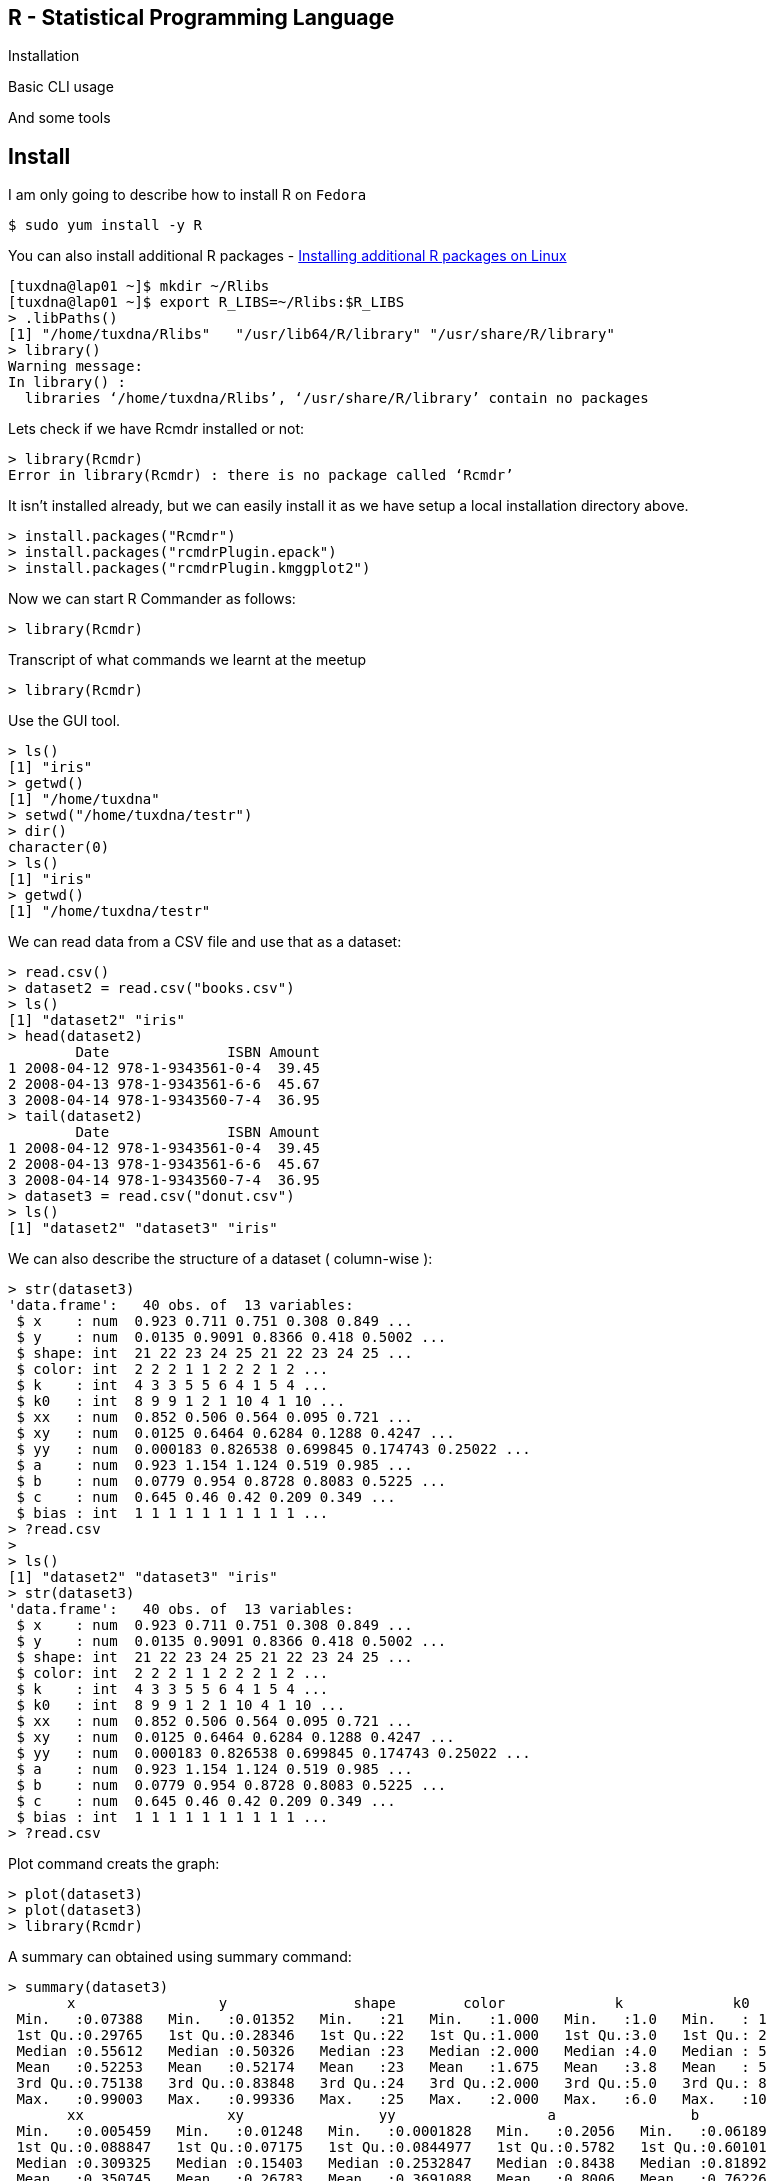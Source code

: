 
[[r---statistical-programming-language]]
R - Statistical Programming Language
------------------------------------

Installation

Basic CLI usage

And some tools

[[install]]
Install
-------

I am only going to describe how to install R on `Fedora`

-----------------------
$ sudo yum install -y R
-----------------------

You can also install additional R packages -
http://www.divms.uiowa.edu/help/linux/RPackage.html[Installing
additional R packages on Linux]

----------------------------------------------------------------------------
[tuxdna@lap01 ~]$ mkdir ~/Rlibs
[tuxdna@lap01 ~]$ export R_LIBS=~/Rlibs:$R_LIBS
> .libPaths()
[1] "/home/tuxdna/Rlibs"   "/usr/lib64/R/library" "/usr/share/R/library"
> library()
Warning message:
In library() :
  libraries ‘/home/tuxdna/Rlibs’, ‘/usr/share/R/library’ contain no packages
----------------------------------------------------------------------------

Lets check if we have Rcmdr installed or not:

------------------------------------------------------------
> library(Rcmdr)
Error in library(Rcmdr) : there is no package called ‘Rcmdr’
------------------------------------------------------------

It isn't installed already, but we can easily install it as we have
setup a local installation directory above.

-------------------------------------------
> install.packages("Rcmdr")
> install.packages("rcmdrPlugin.epack")
> install.packages("rcmdrPlugin.kmggplot2")
-------------------------------------------

Now we can start R Commander as follows:

----------------
> library(Rcmdr)
----------------

Transcript of what commands we learnt at the meetup

----------------
> library(Rcmdr)
----------------

Use the GUI tool.

-----------------------------
> ls()
[1] "iris"
> getwd()
[1] "/home/tuxdna"
> setwd("/home/tuxdna/testr")
> dir()
character(0)
> ls()
[1] "iris"
> getwd()
[1] "/home/tuxdna/testr"
-----------------------------

We can read data from a CSV file and use that as a dataset:

-------------------------------------
> read.csv()
> dataset2 = read.csv("books.csv")
> ls()
[1] "dataset2" "iris"
> head(dataset2)
        Date              ISBN Amount
1 2008-04-12 978-1-9343561-0-4  39.45
2 2008-04-13 978-1-9343561-6-6  45.67
3 2008-04-14 978-1-9343560-7-4  36.95
> tail(dataset2)
        Date              ISBN Amount
1 2008-04-12 978-1-9343561-0-4  39.45
2 2008-04-13 978-1-9343561-6-6  45.67
3 2008-04-14 978-1-9343560-7-4  36.95
> dataset3 = read.csv("donut.csv")
> ls()
[1] "dataset2" "dataset3" "iris"
-------------------------------------

We can also describe the structure of a dataset ( column-wise ):

--------------------------------------------------------------
> str(dataset3)
'data.frame':   40 obs. of  13 variables:
 $ x    : num  0.923 0.711 0.751 0.308 0.849 ...
 $ y    : num  0.0135 0.9091 0.8366 0.418 0.5002 ...
 $ shape: int  21 22 23 24 25 21 22 23 24 25 ...
 $ color: int  2 2 2 1 1 2 2 2 1 2 ...
 $ k    : int  4 3 3 5 5 6 4 1 5 4 ...
 $ k0   : int  8 9 9 1 2 1 10 4 1 10 ...
 $ xx   : num  0.852 0.506 0.564 0.095 0.721 ...
 $ xy   : num  0.0125 0.6464 0.6284 0.1288 0.4247 ...
 $ yy   : num  0.000183 0.826538 0.699845 0.174743 0.25022 ...
 $ a    : num  0.923 1.154 1.124 0.519 0.985 ...
 $ b    : num  0.0779 0.954 0.8728 0.8083 0.5225 ...
 $ c    : num  0.645 0.46 0.42 0.209 0.349 ...
 $ bias : int  1 1 1 1 1 1 1 1 1 1 ...
> ?read.csv
> 
> ls()
[1] "dataset2" "dataset3" "iris"
> str(dataset3)
'data.frame':   40 obs. of  13 variables:
 $ x    : num  0.923 0.711 0.751 0.308 0.849 ...
 $ y    : num  0.0135 0.9091 0.8366 0.418 0.5002 ...
 $ shape: int  21 22 23 24 25 21 22 23 24 25 ...
 $ color: int  2 2 2 1 1 2 2 2 1 2 ...
 $ k    : int  4 3 3 5 5 6 4 1 5 4 ...
 $ k0   : int  8 9 9 1 2 1 10 4 1 10 ...
 $ xx   : num  0.852 0.506 0.564 0.095 0.721 ...
 $ xy   : num  0.0125 0.6464 0.6284 0.1288 0.4247 ...
 $ yy   : num  0.000183 0.826538 0.699845 0.174743 0.25022 ...
 $ a    : num  0.923 1.154 1.124 0.519 0.985 ...
 $ b    : num  0.0779 0.954 0.8728 0.8083 0.5225 ...
 $ c    : num  0.645 0.46 0.42 0.209 0.349 ...
 $ bias : int  1 1 1 1 1 1 1 1 1 1 ...
> ?read.csv
--------------------------------------------------------------

Plot command creats the graph:

----------------
> plot(dataset3)
> plot(dataset3)
> library(Rcmdr)
----------------

A summary can obtained using summary command:

--------------------------------------------------------------------------------------------
> summary(dataset3)
       x                 y               shape        color             k             k0    
 Min.   :0.07388   Min.   :0.01352   Min.   :21   Min.   :1.000   Min.   :1.0   Min.   : 1  
 1st Qu.:0.29765   1st Qu.:0.28346   1st Qu.:22   1st Qu.:1.000   1st Qu.:3.0   1st Qu.: 2  
 Median :0.55612   Median :0.50326   Median :23   Median :2.000   Median :4.0   Median : 5  
 Mean   :0.52253   Mean   :0.52174   Mean   :23   Mean   :1.675   Mean   :3.8   Mean   : 5  
 3rd Qu.:0.75138   3rd Qu.:0.83848   3rd Qu.:24   3rd Qu.:2.000   3rd Qu.:5.0   3rd Qu.: 8  
 Max.   :0.99003   Max.   :0.99336   Max.   :25   Max.   :2.000   Max.   :6.0   Max.   :10  
       xx                 xy                yy                  a                b          
 Min.   :0.005459   Min.   :0.01248   Min.   :0.0001828   Min.   :0.2056   Min.   :0.06189  
 1st Qu.:0.088847   1st Qu.:0.07175   1st Qu.:0.0844977   1st Qu.:0.5782   1st Qu.:0.60101  
 Median :0.309325   Median :0.15403   Median :0.2532847   Median :0.8438   Median :0.81892  
 Mean   :0.350745   Mean   :0.26783   Mean   :0.3691088   Mean   :0.8006   Mean   :0.76226  
 3rd Qu.:0.564565   3rd Qu.:0.39379   3rd Qu.:0.7030619   3rd Qu.:0.9766   3rd Qu.:0.98893  
 Max.   :0.980157   Max.   :0.85617   Max.   :0.9867544   Max.   :1.3104   Max.   :1.27370  
       c                bias  
 Min.   :0.07151   Min.   :1  
 1st Qu.:0.28370   1st Qu.:1  
 Median :0.39801   Median :1  
 Mean   :0.39153   Mean   :1  
 3rd Qu.:0.50613   3rd Qu.:1  
 Max.   :0.65786   Max.   :1  
--------------------------------------------------------------------------------------------

To define a new function:

--------------------------------------------------------------------------------
> fn1 = function(x) { 2*x + x^2 - 32 }

> fn1
function(x) { 2*x + x^2 - 32 }

> ls()
[1] "dataset2" "dataset3" "fn1"      "iris"
> summary(iris)
  Sepal.Length    Sepal.Width     Petal.Length    Petal.Width          Species  
 Min.   :4.300   Min.   :2.000   Min.   :1.000   Min.   :0.100   setosa    :50  
 1st Qu.:5.100   1st Qu.:2.800   1st Qu.:1.600   1st Qu.:0.300   versicolor:50  
 Median :5.800   Median :3.000   Median :4.350   Median :1.300   virginica :50  
 Mean   :5.843   Mean   :3.057   Mean   :3.758   Mean   :1.199                  
 3rd Qu.:6.400   3rd Qu.:3.300   3rd Qu.:5.100   3rd Qu.:1.800                  
 Max.   :7.900   Max.   :4.400   Max.   :6.900   Max.   :2.500                  
> null
--------------------------------------------------------------------------------

To load a library:

----------------------------------------------------------------
> library(rattle)
Error in library("rattle") : there is no package called ‘rattle’
> 
----------------------------------------------------------------

We can also load the data this way:

-------------------------------------------
> data(iris)
> summary(iris)
> plot(iris$Sepal.Length, iris.$Species)
> iris[2,1]
> iris[1:20,1]
> iris[,5]
> boxplot(iris$Sepal.Length, iris.$Species)
> library(MASS)
> plot(iris$Sepal.Length, iris$Species)
> boxplot(iris$Sepal.Length, iris$Species)
-------------------------------------------

To get local and global help:

--------------
? local help
?? global help
--------------

Here is an example of using
http://www.r-fiddle.org/#/fiddle?id=9czNAA6v[r-fiddle]

-----------------------------------------
library(MASS)
data(Boston)
summary(Boston)
library(Hmisc)
attach(Boston)
summarize(medv, chas, median)
ajay = lm(medv~ptratio+chas+rm+black+nox)
summary(ajay)
par(mfrow=c(2,2))
plot(ajay)
-----------------------------------------

References:

* http://socserv.mcmaster.ca/jfox/Misc/Rcmdr/[R Commander]
*
http://jeromyanglim.blogspot.in/2012/05/getting-started-with-r-markdown-knitr.html[RMarkdown
1] and
http://www.rstudio.com/ide/docs/authoring/using_markdown[RMarkdown 2]
* Machine Learning using - http://rattle.togaware.com/[rattle] - R Data
Miner - by togaware.com
* http://spatial.ly/2012/02/great-maps-ggplot2/[Spatial Analysis -
ggplot]
* link:www.rstudio.com[R Studio]
* link:www.statace.com[Collaborative R in the cloud]
* link:www.plotly.com[plotly - Analyze and visualize data]
* Data and Visualization -
http://www.dundas.com/blog-post/visualizing-new-york-stop-frisk/[New
Youk Frisk Stops]
*
http://decisionstats.com/2012/03/14/interview-hjalmar-gislason-ceo-of-datamarket-com/[Hjalmar-Gislason]
*
http://decisionstats.com/2013/11/18/interview-christian-mladenov-ceo-statace-excellent-and-hot-rstats-startup/[Christian-Mladenov]
*
http://decisionstats.com/2013/03/18/interview-jeroen-ooms-opencpu-rstats/[Jeroen-Ooms]

